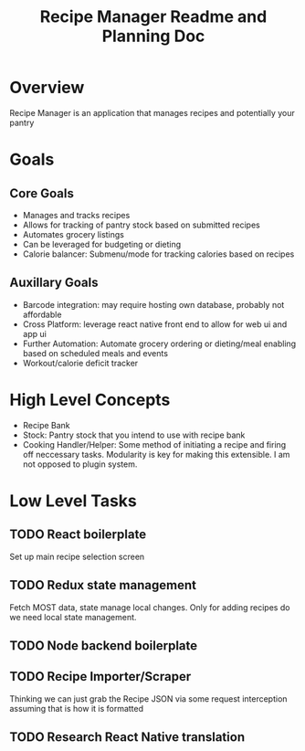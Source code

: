 #+TITLE: Recipe Manager Readme and Planning Doc

* Overview
Recipe Manager is an application that manages recipes and potentially your pantry

* Goals
** Core Goals
- Manages and tracks recipes
- Allows for tracking of pantry stock based on submitted recipes
- Automates grocery listings 
- Can be leveraged for budgeting or dieting
- Calorie balancer: Submenu/mode for tracking calories based on recipes 

** Auxillary Goals
- Barcode integration:
  may require hosting own database, probably not affordable
- Cross Platform:
  leverage react native front end to allow for web ui and app ui
- Further Automation: Automate grocery ordering or dieting/meal enabling based on scheduled meals and events
- Workout/calorie deficit tracker

* High Level Concepts
- Recipe Bank
- Stock: Pantry stock that you intend to use with recipe bank
- Cooking Handler/Helper: Some method of initiating a recipe and firing off neccessary tasks. Modularity is key for making this extensible. I am not opposed to plugin system.

* Low Level Tasks
** TODO React boilerplate
Set up main recipe selection screen

** TODO Redux state management
Fetch MOST data, state manage local changes. Only for adding recipes do we need local state management.

** TODO Node backend boilerplate

** TODO Recipe Importer/Scraper
Thinking we can just grab the Recipe JSON via some request interception assuming that is how it is formatted

** TODO Research React Native translation

